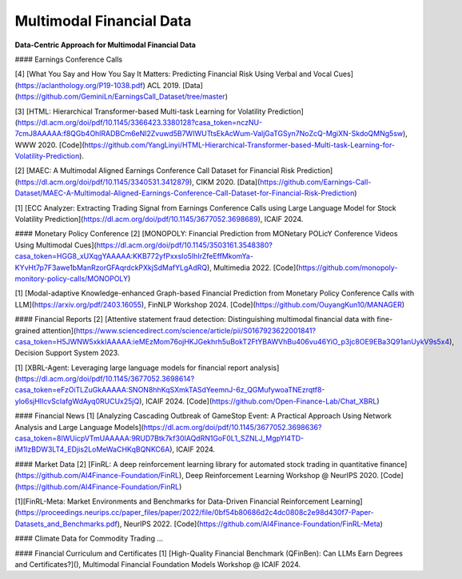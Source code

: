 =================================
Multimodal Financial Data
=================================

**Data-Centric Approach for Multimodal Financial Data**

#### Earnings Conference Calls

[4] [What You Say and How You Say It Matters: Predicting Financial Risk Using Verbal and Vocal Cues](https://aclanthology.org/P19-1038.pdf) ACL 2019. [Data](https://github.com/GeminiLn/EarningsCall_Dataset/tree/master)

[3] [HTML: Hierarchical Transformer-based Multi-task Learning for Volatility Prediction](https://dl.acm.org/doi/pdf/10.1145/3366423.3380128?casa_token=nczNU-7cmJ8AAAAA:f8QGb4OhlRADBCm6eNl2Zvuwd5B7WIWUTtsEkAcWum-ValjGaTGSyn7NoZcQ-MgiXN-SkdoQMNg5sw), WWW 2020. [Code](https://github.com/YangLinyi/HTML-Hierarchical-Transformer-based-Multi-task-Learning-for-Volatility-Prediction).

[2] [MAEC: A Multimodal Aligned Earnings Conference Call Dataset for Financial Risk Prediction](https://dl.acm.org/doi/pdf/10.1145/3340531.3412879), CIKM 2020. [Data](https://github.com/Earnings-Call-Dataset/MAEC-A-Multimodal-Aligned-Earnings-Conference-Call-Dataset-for-Financial-Risk-Prediction)

[1] [ECC Analyzer: Extracting Trading Signal from Earnings Conference Calls using Large Language Model for Stock Volatility Prediction](https://dl.acm.org/doi/pdf/10.1145/3677052.3698689), ICAIF 2024.

#### Monetary Policy Conference
[2] [MONOPOLY: Financial Prediction from MONetary POLicY Conference Videos Using Multimodal Cues](https://dl.acm.org/doi/pdf/10.1145/3503161.3548380?casa_token=HGG8_xUXqgYAAAAA:KKB772yfPxxsIo5IhIrZfeEffMkomYa-KYvHt7p7F3awe1bManRzorGFAqrdckPXkjSdMafYLgAdRQ), Multimedia 2022. [Code](https://github.com/monopoly-monitory-policy-calls/MONOPOLY)

[1] [Modal-adaptive Knowledge-enhanced Graph-based Financial Prediction from Monetary Policy Conference Calls with LLM](https://arxiv.org/pdf/2403.16055), FinNLP Workshop 2024.  [Code](https://github.com/OuyangKun10/MANAGER)


#### Financial Reports
[2] [Attentive statement fraud detection: Distinguishing multimodal financial data with fine-grained attention](https://www.sciencedirect.com/science/article/pii/S0167923622001841?casa_token=H5JWNW5xkkIAAAAA:ieMEzMom76ojHKJGekhrh5uBokT2FtYBAWVhBu406vu46YiO_p3jc8OE9EBa3Q91anUykV9s5x4), Decision Support System 2023.

[1] [XBRL-Agent: Leveraging large language models for financial report analysis](https://dl.acm.org/doi/pdf/10.1145/3677052.3698614?casa_token=eFzOiTLZuGkAAAAA:SNON8hhKqSXmkTASdYeemnJ-6z_QGMufywoaTNEzrqtf8-ylo6sjHIIcvScIafgWdAyq0RUCUx25jQ), ICAIF 2024. [Code](https://github.com/Open-Finance-Lab/Chat_XBRL)


#### Financial News
[1] [Analyzing Cascading Outbreak of GameStop Event: A Practical Approach Using Network Analysis and Large Language Models](https://dl.acm.org/doi/pdf/10.1145/3677052.3698636?casa_token=8IWUicpVTmUAAAAA:9RUD7Btk7kf30IAQdRN1GoF0L1_SZNLJ_MgpYl4TD-iM1lzBDW3LT4_EDjis2LoMeWaCHKqBQNKC6A), ICAIF 2024.

#### Market Data
[2] [FinRL: A deep reinforcement learning library for automated stock trading in quantitative finance](https://github.com/AI4Finance-Foundation/FinRL), Deep Reinforcement Learning Workshop @ NeurIPS 2020. [Code](https://github.com/AI4Finance-Foundation/FinRL) 

[1][FinRL-Meta: Market Environments and Benchmarks for Data-Driven Financial Reinforcement Learning](https://proceedings.neurips.cc/paper_files/paper/2022/file/0bf54b80686d2c4dc0808c2e98d430f7-Paper-Datasets_and_Benchmarks.pdf), NeurIPS 2022. [Code](https://github.com/AI4Finance-Foundation/FinRL-Meta)

#### Climate Data for Commodity Trading
...

#### Financial Curriculum and Certificates
[1] [High-Quality Financial Benchmark (QFinBen): Can LLMs Earn Degrees and Certificates?](), Multimodal Financial Foundation Models Workshop @ ICAIF 2024.

